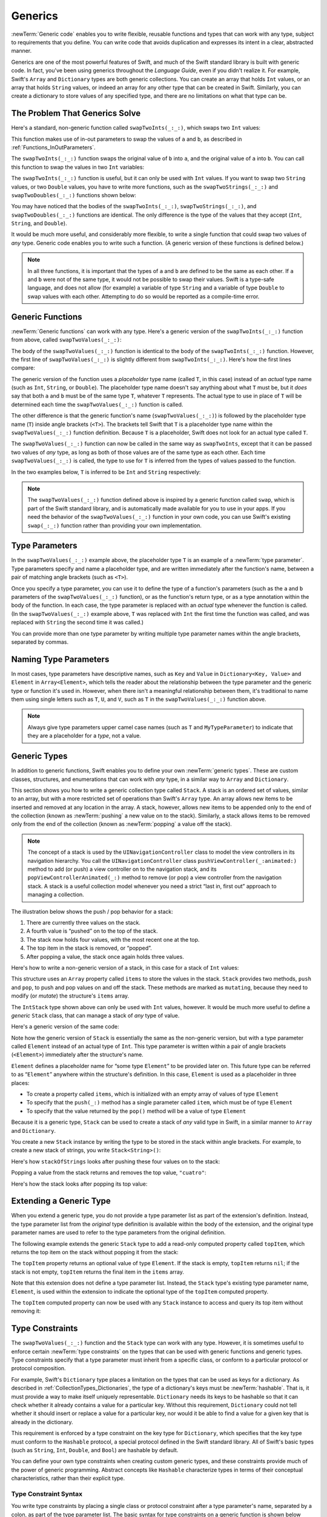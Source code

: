 Generics
========

:newTerm:`Generic code` enables you to write flexible, reusable functions and types
that can work with any type, subject to requirements that you define.
You can write code that avoids duplication
and expresses its intent in a clear, abstracted manner.

Generics are one of the most powerful features of Swift,
and much of the Swift standard library is built with generic code.
In fact, you've been using generics throughout the *Language Guide*,
even if you didn't realize it.
For example, Swift's ``Array`` and ``Dictionary`` types
are both generic collections.
You can create an array that holds ``Int`` values,
or an array that holds ``String`` values,
or indeed an array for any other type that can be created in Swift.
Similarly, you can create a dictionary to store values of any specified type,
and there are no limitations on what that type can be.

.. _Generics_TheProblemThatGenericsSolve:

The Problem That Generics Solve
-------------------------------

Here's a standard, non-generic function called ``swapTwoInts(_:_:)``,
which swaps two ``Int`` values:

.. testcode:: whyGenerics

   -> func swapTwoInts(inout a: Int, inout _ b: Int) {
         let temporaryA = a
         a = b
         b = temporaryA
      }

This function makes use of in-out parameters to swap the values of ``a`` and ``b``,
as described in :ref:`Functions_InOutParameters`.

The ``swapTwoInts(_:_:)`` function swaps the original value of ``b`` into ``a``,
and the original value of ``a`` into ``b``.
You can call this function to swap the values in two ``Int`` variables:

.. testcode:: whyGenerics

   -> var someInt = 3
   << // someInt : Int = 3
   -> var anotherInt = 107
   << // anotherInt : Int = 107
   -> swapTwoInts(&someInt, &anotherInt)
   -> print("someInt is now \(someInt), and anotherInt is now \(anotherInt)")
   <- someInt is now 107, and anotherInt is now 3

The ``swapTwoInts(_:_:)`` function is useful, but it can only be used with ``Int`` values.
If you want to swap two ``String`` values,
or two ``Double`` values,
you have to write more functions,
such as the ``swapTwoStrings(_:_:)`` and ``swapTwoDoubles(_:_:)`` functions shown below:

.. testcode:: whyGenerics

   -> func swapTwoStrings(inout a: String, inout _ b: String) {
         let temporaryA = a
         a = b
         b = temporaryA
      }
   ---
   -> func swapTwoDoubles(inout a: Double, inout _ b: Double) {
         let temporaryA = a
         a = b
         b = temporaryA
      }

You may have noticed that the bodies of
the ``swapTwoInts(_:_:)``, ``swapTwoStrings(_:_:)``, and ``swapTwoDoubles(_:_:)`` functions are identical.
The only difference is the type of the values that they accept
(``Int``, ``String``, and ``Double``).

It would be much more useful, and considerably more flexible,
to write a single function that could swap two values of *any* type.
Generic code enables you to write such a function.
(A generic version of these functions is defined below.)

.. note::

   In all three functions,
   it is important that the types of ``a`` and ``b`` are defined to be the same as each other.
   If ``a`` and ``b`` were not of the same type,
   it would not be possible to swap their values.
   Swift is a type-safe language,
   and does not allow (for example) a variable of type ``String``
   and a variable of type ``Double``
   to swap values with each other.
   Attempting to do so would be reported as a compile-time error.

.. _Generics_GenericFunctions:

Generic Functions
-----------------

:newTerm:`Generic functions` can work with any type.
Here's a generic version of the ``swapTwoInts(_:_:)`` function from above,
called ``swapTwoValues(_:_:)``:

.. testcode:: genericFunctions

   -> func swapTwoValues<T>(inout a: T, inout _ b: T) {
         let temporaryA = a
         a = b
         b = temporaryA
      }

The body of the ``swapTwoValues(_:_:)`` function
is identical to the body of the ``swapTwoInts(_:_:)`` function.
However, the first line of ``swapTwoValues(_:_:)``
is slightly different from ``swapTwoInts(_:_:)``.
Here's how the first lines compare:

.. testcode:: genericFunctionsComparison

   -> func swapTwoInts(inout a: Int, inout _ b: Int)
   >> {
   >>    let temporaryA = a
   >>    a = b
   >>    b = temporaryA
   >> }
   -> func swapTwoValues<T>(inout a: T, inout _ b: T)
   >> {
   >>    let temporaryA = a
   >>    a = b
   >>    b = temporaryA
   >> }

The generic version of the function
uses a *placeholder* type name (called ``T``, in this case)
instead of an *actual* type name (such as ``Int``, ``String``, or ``Double``).
The placeholder type name doesn't say anything about what ``T`` must be,
but it *does* say that both ``a`` and ``b`` must be of the same type ``T``,
whatever ``T`` represents.
The actual type to use in place of ``T``
will be determined each time the ``swapTwoValues(_:_:)`` function is called.

The other difference is that the generic function's name (``swapTwoValues(_:_:)``)
is followed by the placeholder type name (``T``) inside angle brackets (``<T>``).
The brackets tell Swift that ``T`` is a placeholder type name
within the ``swapTwoValues(_:_:)`` function definition.
Because ``T`` is a placeholder, Swift does not look for an actual type called ``T``.

The ``swapTwoValues(_:_:)`` function can now be called in the same way as ``swapTwoInts``,
except that it can be passed two values of *any* type,
as long as both of those values are of the same type as each other.
Each time ``swapTwoValues(_:_:)`` is called,
the type to use for ``T`` is inferred from the types of values passed to the function.

In the two examples below, ``T`` is inferred to be ``Int`` and ``String`` respectively:

.. testcode:: genericFunctions

   -> var someInt = 3
   << // someInt : Int = 3
   -> var anotherInt = 107
   << // anotherInt : Int = 107
   -> swapTwoValues(&someInt, &anotherInt)
   /> someInt is now \(someInt), and anotherInt is now \(anotherInt)
   </ someInt is now 107, and anotherInt is now 3
   ---
   -> var someString = "hello"
   << // someString : String = "hello"
   -> var anotherString = "world"
   << // anotherString : String = "world"
   -> swapTwoValues(&someString, &anotherString)
   /> someString is now \"\(someString)\", and anotherString is now \"\(anotherString)\"
   </ someString is now "world", and anotherString is now "hello"

.. note::

   The ``swapTwoValues(_:_:)`` function defined above is inspired by
   a generic function called ``swap``, which is part of the Swift standard library,
   and is automatically made available for you to use in your apps.
   If you need the behavior of the ``swapTwoValues(_:_:)`` function in your own code,
   you can use Swift's existing ``swap(_:_:)`` function rather than providing your own implementation.

.. _Generics_TypeParameters:

Type Parameters
---------------

In the ``swapTwoValues(_:_:)`` example above,
the placeholder type ``T`` is an example of a :newTerm:`type parameter`.
Type parameters specify and name a placeholder type,
and are written immediately after the function's name,
between a pair of matching angle brackets (such as ``<T>``).

Once you specify a type parameter,
you can use it to define the type of a function's parameters
(such as the ``a`` and ``b`` parameters of the ``swapTwoValues(_:_:)`` function),
or as the function's return type,
or as a type annotation within the body of the function.
In each case, the type parameter
is replaced with an *actual* type whenever the function is called.
(In the ``swapTwoValues(_:_:)`` example above,
``T`` was replaced with ``Int`` the first time the function was called,
and was replaced with ``String`` the second time it was called.)

You can provide more than one type parameter
by writing multiple type parameter names within the angle brackets,
separated by commas.

.. _Generics_NamingTypeParameters:

Naming Type Parameters
----------------------

In most cases, type parameters have descriptive names,
such as ``Key`` and ``Value`` in ``Dictionary<Key, Value>``
and ``Element`` in ``Array<Element>``,
which tells the reader about the relationship between the type parameter
and the generic type or function it's used in.
However, when there isn't a meaningful relationship between them,
it's traditional to name them using single letters such as ``T``, ``U``, and ``V``,
such as ``T`` in the ``swapTwoValues(_:_:)`` function above.

.. note::

   Always give type parameters upper camel case names
   (such as ``T`` and ``MyTypeParameter``)
   to indicate that they are a placeholder for a *type*, not a value.

.. _Generics_GenericTypes:

Generic Types
-------------

In addition to generic functions,
Swift enables you to define your own :newTerm:`generic types`.
These are custom classes, structures, and enumerations
that can work with *any* type, in a similar way to ``Array`` and ``Dictionary``.

This section shows you how to write a generic collection type called ``Stack``.
A stack is an ordered set of values, similar to an array,
but with a more restricted set of operations than Swift's ``Array`` type.
An array allows new items to be inserted and removed at any location in the array.
A stack, however, allows new items to be appended only to the end of the collection
(known as :newTerm:`pushing` a new value on to the stack).
Similarly, a stack allows items to be removed only from the end of the collection
(known as :newTerm:`popping` a value off the stack).

.. note::

   The concept of a stack is used by the ``UINavigationController`` class
   to model the view controllers in its navigation hierarchy.
   You call the ``UINavigationController`` class
   ``pushViewController(_:animated:)`` method to add (or push)
   a view controller on to the navigation stack,
   and its ``popViewControllerAnimated(_:)`` method to remove (or pop)
   a view controller from the navigation stack.
   A stack is a useful collection model whenever you need a strict
   “last in, first out” approach to managing a collection.

The illustration below shows the push / pop behavior for a stack:

.. image:: ../images/stackPushPop_2x.png
   :align: center

1. There are currently three values on the stack.
2. A fourth value is “pushed” on to the top of the stack.
3. The stack now holds four values, with the most recent one at the top.
4. The top item in the stack is removed, or “popped”.
5. After popping a value, the stack once again holds three values.

Here's how to write a non-generic version of a stack,
in this case for a stack of ``Int`` values:

.. testcode:: genericStack

   -> struct IntStack {
         var items = [Int]()
         mutating func push(item: Int) {
            items.append(item)
         }
         mutating func pop() -> Int {
            return items.removeLast()
         }
      }
   >> var intStack = IntStack()
   << // intStack : IntStack = REPL.IntStack(items: [])
   >> intStack.push(1)
   >> intStack.push(2)
   >> intStack.push(3)
   >> intStack.push(4)
   >> print("the stack now contains \(intStack.items.count) integers")
   << the stack now contains 4 integers

This structure uses an ``Array`` property called ``items`` to store the values in the stack.
``Stack`` provides two methods, ``push`` and ``pop``,
to push and pop values on and off the stack.
These methods are marked as ``mutating``,
because they need to modify (or *mutate*) the structure's ``items`` array.

The ``IntStack`` type shown above can only be used with ``Int`` values, however.
It would be much more useful to define a *generic* ``Stack`` class,
that can manage a stack of *any* type of value.

Here's a generic version of the same code:

.. testcode:: genericStack

   -> struct Stack<Element> {
         var items = [Element]()
         mutating func push(item: Element) {
            items.append(item)
         }
         mutating func pop() -> Element {
            return items.removeLast()
         }
      }

Note how the generic version of ``Stack``
is essentially the same as the non-generic version,
but with a type parameter called ``Element``
instead of an actual type of ``Int``.
This type parameter is written within a pair of angle brackets (``<Element>``)
immediately after the structure's name.

``Element`` defines a placeholder name for
“some type ``Element``” to be provided later on.
This future type can be referred to as “``Element``”
anywhere within the structure's definition.
In this case, ``Element`` is used as a placeholder in three places:

* To create a property called ``items``,
  which is initialized with an empty array of values of type ``Element``
* To specify that the ``push(_:)`` method has a single parameter called ``item``,
  which must be of type ``Element``
* To specify that the value returned by the ``pop()`` method
  will be a value of type ``Element``

Because it is a generic type,
``Stack`` can be used to create a stack of *any* valid type in Swift,
in a similar manner to ``Array`` and ``Dictionary``.

You create a new ``Stack`` instance by writing
the type to be stored in the stack within angle brackets.
For example, to create a new stack of strings,
you write ``Stack<String>()``:

.. testcode:: genericStack

   -> var stackOfStrings = Stack<String>()
   << // stackOfStrings : Stack<String> = REPL.Stack<Swift.String>(items: [])
   -> stackOfStrings.push("uno")
   -> stackOfStrings.push("dos")
   -> stackOfStrings.push("tres")
   -> stackOfStrings.push("cuatro")
   /> the stack now contains \(stackOfStrings.items.count) strings
   </ the stack now contains 4 strings

Here's how ``stackOfStrings`` looks after pushing these four values on to the stack:

.. image:: ../images/stackPushedFourStrings_2x.png
   :align: center

Popping a value from the stack returns and removes the top value, ``"cuatro"``:

.. testcode:: genericStack

   -> let fromTheTop = stackOfStrings.pop()
   << // fromTheTop : String = "cuatro"
   /> fromTheTop is equal to \"\(fromTheTop)\", and the stack now contains \(stackOfStrings.items.count) strings
   </ fromTheTop is equal to "cuatro", and the stack now contains 3 strings

Here's how the stack looks after popping its top value:

.. image:: ../images/stackPoppedOneString_2x.png
   :align: center

.. _Generics_ExtendingAGenericType:

Extending a Generic Type
------------------------

When you extend a generic type,
you do not provide a type parameter list as part of the extension's definition.
Instead, the type parameter list from the *original* type definition
is available within the body of the extension,
and the original type parameter names are used to refer to
the type parameters from the original definition.

The following example extends the generic ``Stack`` type to add
a read-only computed property called ``topItem``,
which returns the top item on the stack without popping it from the stack:

.. testcode:: genericStack

   -> extension Stack {
         var topItem: Element? {
            return items.isEmpty ? nil : items[items.count - 1]
         }
      }

The ``topItem`` property returns an optional value of type ``Element``.
If the stack is empty, ``topItem`` returns ``nil``;
if the stack is not empty, ``topItem`` returns the final item in the ``items`` array.

Note that this extension does not define a type parameter list.
Instead, the ``Stack`` type's existing type parameter name, ``Element``,
is used within the extension to indicate the optional type of
the ``topItem`` computed property.

The ``topItem`` computed property can now be used with any ``Stack`` instance
to access and query its top item without removing it:

.. testcode:: genericStack

   -> if let topItem = stackOfStrings.topItem {
         print("The top item on the stack is \(topItem).")
      }
   <- The top item on the stack is tres.

.. _Generics_TypeConstraints:

Type Constraints
----------------

The ``swapTwoValues(_:_:)`` function and the ``Stack`` type can work with any type.
However, it is sometimes useful to enforce
certain :newTerm:`type constraints` on the types that can be used with
generic functions and generic types.
Type constraints specify that a type parameter must
inherit from a specific class,
or conform to a particular protocol or protocol composition.

For example,
Swift's ``Dictionary`` type places a limitation on
the types that can be used as keys for a dictionary.
As described in :ref:`CollectionTypes_Dictionaries`,
the type of a dictionary's keys must be :newTerm:`hashable`.
That is, it must provide a way to make itself uniquely representable.
``Dictionary`` needs its keys to be hashable so that it can
check whether it already contains a value for a particular key.
Without this requirement, ``Dictionary`` could not tell
whether it should insert or replace a value for a particular key,
nor would it be able to find a value for a given key that is already in the dictionary.

This requirement is enforced by a type constraint on the key type for ``Dictionary``,
which specifies that the key type must conform to the ``Hashable`` protocol,
a special protocol defined in the Swift standard library.
All of Swift's basic types (such as ``String``, ``Int``, ``Double``, and ``Bool``)
are hashable by default.

.. TODO: add some text to the following effect once we have documentation for Hashable:
   You can make your own custom types conform to the ``Hashable`` protocol
   so that they too can be dictionary keys,
   as described in <link>.

You can define your own type constraints when creating custom generic types,
and these constraints provide much of the power of generic programming.
Abstract concepts like ``Hashable``
characterize types in terms of their conceptual characteristics,
rather than their explicit type.

.. _Generics_TypeConstraintSyntax:

Type Constraint Syntax
~~~~~~~~~~~~~~~~~~~~~~

You write type constraints by placing a single class or protocol constraint
after a type parameter's name, separated by a colon,
as part of the type parameter list.
The basic syntax for type constraints on a generic function is shown below
(although the syntax is the same for generic types):

.. testcode:: typeConstraints

   >> class SomeClass {}
   >> protocol SomeProtocol {}
   -> func someFunction<T: SomeClass, U: SomeProtocol>(someT: T, someU: U) {
         // function body goes here
      }

The hypothetical function above has two type parameters.
The first type parameter, ``T``, has a type constraint
that requires ``T`` to be a subclass of ``SomeClass``.
The second type parameter, ``U``, has a type constraint
that requires ``U`` to conform to the protocol ``SomeProtocol``.

.. _Generics_TypeConstraintsInAction:

Type Constraints in Action
~~~~~~~~~~~~~~~~~~~~~~~~~~

Here's a non-generic function called ``findStringIndex``,
which is given a ``String`` value to find
and an array of ``String`` values within which to find it.
The ``findStringIndex(_:_:)`` function returns an optional ``Int`` value,
which will be the index of the first matching string in the array if it is found,
or ``nil`` if the string cannot be found:

.. testcode:: typeConstraints

   -> func findStringIndex(array: [String], _ valueToFind: String) -> Int? {
         for (index, value) in array.enumerate() {
            if value == valueToFind {
               return index
            }
         }
         return nil
      }

The ``findStringIndex(_:_:)`` function can be used to find a string value in an array of strings:

.. testcode:: typeConstraints

   -> let strings = ["cat", "dog", "llama", "parakeet", "terrapin"]
   << // strings : [String] = ["cat", "dog", "llama", "parakeet", "terrapin"]
   -> if let foundIndex = findStringIndex(strings, "llama") {
         print("The index of llama is \(foundIndex)")
      }
   <- The index of llama is 2

The principle of finding the index of a value in an array isn't useful only for strings, however.
You can write the same functionality as a generic function called ``findIndex``,
by replacing any mention of strings with values of some type ``T`` instead.

Here's how you might expect a generic version of ``findStringIndex``,
called ``findIndex``, to be written.
Note that the return type of this function is still ``Int?``,
because the function returns an optional index number,
not an optional value from the array.
Be warned, though --- this function does not compile,
for reasons explained after the example:

.. testcode:: typeConstraints

   -> func findIndex<T>(array: [T], _ valueToFind: T) -> Int? {
         for (index, value) in array.enumerate() {
            if value == valueToFind {
               return index
            }
         }
         return nil
      }
   !! <REPL Input>:3:18: error: binary operator '==' cannot be applied to two 'T' operands
   !!       if value == valueToFind {
   !!          ~~~~~ ^  ~~~~~~~~~~~
   !! <REPL Input>:3:18: note: overloads for '==' exist with these partially matching parameter lists: (FloatingPointClassification, FloatingPointClassification), (_MirrorDisposition, _MirrorDisposition), (Mirror.DisplayStyle, Mirror.DisplayStyle), (Bool, Bool), (Any.Type?, Any.Type?), (COpaquePointer, COpaquePointer), (Character, Character), (UInt8, UInt8), (Int8, Int8), (UInt16, UInt16), (Int16, Int16), (UInt32, UInt32), (Int32, Int32), (UInt64, UInt64), (Int64, Int64), (UInt, UInt), (Int, Int), (Float, Float), (Double, Double), (Float80, Float80), (ObjectIdentifier, ObjectIdentifier), (String, String), (Index, Index), (String.UnicodeScalarView.Index, String.UnicodeScalarView.Index), (String.UTF16View.Index, String.UTF16View.Index), (String.UTF8View.Index, String.UTF8View.Index), (UnicodeScalar, UnicodeScalar), (_SwiftNSOperatingSystemVersion, _SwiftNSOperatingSystemVersion), (Bit, Bit), (AnyForwardIndex, AnyForwardIndex), (AnyBidirectionalIndex, AnyBidirectionalIndex), (AnyRandomAccessIndex, AnyRandomAccessIndex), (ContiguousArray<Element>, ContiguousArray<Element>), (ArraySlice<Element>, ArraySlice<Element>), (Array<Element>, Array<Element>), (AutoreleasingUnsafeMutablePointer<Memory>, AutoreleasingUnsafeMutablePointer<Memory>), (T, T), (LazyFilterIndex<Base>, LazyFilterIndex<Base>), (FlattenCollectionIndex<BaseElements>, FlattenCollectionIndex<BaseElements>), (FlattenBidirectionalCollectionIndex<BaseElements>, FlattenBidirectionalCollectionIndex<BaseElements>), (Set<Element>, Set<Element>), ([Key : Value], [Key : Value]), (SetIndex<Element>, SetIndex<Element>), (DictionaryIndex<Key, Value>, DictionaryIndex<Key, Value>), (_HeapBuffer<Value, Element>, _HeapBuffer<Value, Element>), (HalfOpenInterval<Bound>, HalfOpenInterval<Bound>), (ClosedInterval<Bound>, ClosedInterval<Bound>), (ManagedBufferPointer<Value, Element>, ManagedBufferPointer<Value, Element>), (T?, T?), (T?, _OptionalNilComparisonType), (_OptionalNilComparisonType, T?), (Range<Element>, Range<Element>), (ReverseIndex<Base>, ReverseIndex<Base>), (UnsafeMutablePointer<Memory>, UnsafeMutablePointer<Memory>), (UnsafePointer<Memory>, UnsafePointer<Memory>), ((A, B), (A, B)), ((A, B, C), (A, B, C)), ((A, B, C, D), (A, B, C, D)), ((A, B, C, D, E), (A, B, C, D, E)), ((A, B, C, D, E, F), (A, B, C, D, E, F)), (Self, Self)
   !! if value == valueToFind {
   !!          ^

This function does not compile as written above.
The problem lies with the equality check, “``if value == valueToFind``”.
Not every type in Swift can be compared with the equal to operator (``==``).
If you create your own class or structure to represent a complex data model, for example,
then the meaning of “equal to” for that class or structure
is not something that Swift can guess for you.
Because of this, it is not possible to guarantee that this code will work
for *every* possible type ``T``,
and an appropriate error is reported when you try to compile the code.

All is not lost, however.
The Swift standard library defines a protocol called ``Equatable``,
which requires any conforming type to implement
the equal to operator (``==``) and the not equal to operator (``!=``)
to compare any two values of that type.
All of Swift's standard types automatically support the ``Equatable`` protocol.

.. TODO: write about how to make your own types conform to Equatable
   once we have some documentation that actually describes it.
   The text to use is something like:
   and you can make your own types conform to ``Equatable`` too,
   as described in <link>.

Any type that is ``Equatable`` can be used safely with the ``findIndex(_:_:)`` function,
because it is guaranteed to support the equal to operator.
To express this fact, you write a type constraint of ``Equatable``
as part of the type parameter's definition when you define the function:

.. testcode:: typeConstraintsEquatable

   -> func findIndex<T: Equatable>(array: [T], _ valueToFind: T) -> Int? {
         for (index, value) in array.enumerate() {
            if value == valueToFind {
               return index
            }
         }
         return nil
      }

The single type parameter for ``findIndex`` is written as ``T: Equatable``,
which means “any type ``T`` that conforms to the ``Equatable`` protocol.”

The ``findIndex(_:_:)`` function now compiles successfully
and can be used with any type that is ``Equatable``, such as ``Double`` or ``String``:

.. testcode:: typeConstraintsEquatable

   -> let doubleIndex = findIndex([3.14159, 0.1, 0.25], 9.3)
   << // doubleIndex : Int? = nil
   /> doubleIndex is an optional Int with no value, because 9.3 is not in the array
   </ doubleIndex is an optional Int with no value, because 9.3 is not in the array
   -> let stringIndex = findIndex(["Mike", "Malcolm", "Andrea"], "Andrea")
   << // stringIndex : Int? = Optional(2)
   /> stringIndex is an optional Int containing a value of \(stringIndex!)
   </ stringIndex is an optional Int containing a value of 2

.. TODO: providing different type parameters on individual methods within a generic type

.. TODO: likewise providing type parameters for initializers

.. _Generics_AssociatedTypes:

Associated Types
----------------

When defining a protocol,
it is sometimes useful to declare one or more :newterm:`associated types`
as part of the protocol's definition.
An associated type gives a placeholder name (or :newTerm:`alias`)
to a type that is used as part of the protocol.
The actual type to use for that associated type
is not specified until the protocol is adopted.
Associated types are specified with the ``associatedtype`` keyword.

.. _Generics_AssociatedTypesInAction:

Associated Types in Action
~~~~~~~~~~~~~~~~~~~~~~~~~~

Here's an example of a protocol called ``Container``,
which declares an associated type called ``ItemType``:

.. testcode:: associatedTypes

   -> protocol Container {
         associatedtype ItemType
         mutating func append(item: ItemType)
         var count: Int { get }
         subscript(i: Int) -> ItemType { get }
      }

The ``Container`` protocol defines three required capabilities
that any container must provide:

* It must be possible to add a new item to the container with an ``append(_:)`` method.
* It must be possible to access a count of the items in the container
  through a ``count`` property that returns an ``Int`` value.
* It must be possible to retrieve each item in the container with a subscript
  that takes an ``Int`` index value.

This protocol doesn't specify how the items in the container should be stored
or what type they are allowed to be.
The protocol only specifies the three bits of functionality
that any type must provide in order to be considered a ``Container``.
A conforming type can provide additional functionality,
as long as it satisfies these three requirements.

Any type that conforms to the ``Container`` protocol must be able to specify
the type of values it stores.
Specifically, it must ensure that only items of the right type
are added to the container,
and it must be clear about the type of the items returned by its subscript.

To define these requirements,
the ``Container`` protocol needs a way to refer to
the type of the elements that a container will hold,
without knowing what that type is for a specific container.
The ``Container`` protocol needs to specify that
any value passed to the ``append(_:)`` method
must have the same type as the container's element type,
and that the value returned by the container's subscript
will be of the same type as the container's element type.

To achieve this,
the ``Container`` protocol declares an associated type called ``ItemType``,
written as  ``associatedtype ItemType``.
The protocol does not define what ``ItemType`` is ---
that information is left for any conforming type to provide.
Nonetheless, the ``ItemType`` alias provides a way to refer to
the type of the items in a ``Container``,
and to define a type for use with the ``append(_:)`` method and subscript,
to ensure that the expected behavior of any ``Container`` is enforced.

Here's a version of the non-generic ``IntStack`` type from earlier,
adapted to conform to the ``Container`` protocol:

.. testcode:: associatedTypes

   -> struct IntStack: Container {
         // original IntStack implementation
         var items = [Int]()
         mutating func push(item: Int) {
            items.append(item)
         }
         mutating func pop() -> Int {
            return items.removeLast()
         }
         // conformance to the Container protocol
         typealias ItemType = Int
         mutating func append(item: Int) {
            self.push(item)
         }
         var count: Int {
            return items.count
         }
         subscript(i: Int) -> Int {
            return items[i]
         }
      }

The ``IntStack`` type implements all three of the ``Container`` protocol's requirements,
and in each case wraps part of the ``IntStack`` type's existing functionality
to satisfy these requirements.

Moreover, ``IntStack`` specifies that for this implementation of ``Container``,
the appropriate ``ItemType`` to use is a type of ``Int``.
The definition of ``typealias ItemType = Int`` turns the abstract type of ``ItemType``
into a concrete type of ``Int`` for this implementation of the ``Container`` protocol.

Thanks to Swift's type inference,
you don't actually need to declare a concrete ``ItemType`` of ``Int``
as part of the definition of ``IntStack``.
Because ``IntStack`` conforms to all of the requirements of the ``Container`` protocol,
Swift can infer the appropriate ``ItemType`` to use,
simply by looking at the type of the ``append(_:)`` method's ``item`` parameter
and the return type of the subscript.
Indeed, if you delete the ``typealias ItemType = Int`` line from the code above,
everything still works, because it is clear what type should be used for ``ItemType``.

You can also make the generic ``Stack`` type conform to the ``Container`` protocol:

.. testcode:: associatedTypes

   -> struct Stack<Element>: Container {
         // original Stack<Element> implementation
         var items = [Element]()
         mutating func push(item: Element) {
            items.append(item)
         }
         mutating func pop() -> Element {
            return items.removeLast()
         }
         // conformance to the Container protocol
         mutating func append(item: Element) {
            self.push(item)
         }
         var count: Int {
            return items.count
         }
         subscript(i: Int) -> Element {
            return items[i]
         }
      }

This time, the type parameter ``Element`` is used as
the type of the ``append(_:)`` method's ``item`` parameter
and the return type of the subscript.
Swift can therefore infer that ``Element`` is the appropriate type to use
as the ``ItemType`` for this particular container.

.. _Generics_ExtendingAnExistingTypeToSpecifyAnAssociatedType:

Extending an Existing Type to Specify an Associated Type
~~~~~~~~~~~~~~~~~~~~~~~~~~~~~~~~~~~~~~~~~~~~~~~~~~~~~~~~

You can extend an existing type to add conformance to a protocol,
as described in :ref:`Protocols_AddingProtocolConformanceWithAnExtension`.
This includes a protocol with an associated type.

Swift's ``Array`` type already provides an ``append(_:)`` method,
a ``count`` property, and a subscript with an ``Int`` index to retrieve its elements.
These three capabilities match the requirements of the ``Container`` protocol.
This means that you can extend ``Array`` to conform to the ``Container`` protocol
simply by declaring that ``Array`` adopts the protocol.
You do this with an empty extension,
as described in :ref:`Protocols_DeclaringProtocolAdoptionWithAnExtension`:

.. testcode:: associatedTypes

   -> extension Array: Container {}

Array's existing ``append(_:)`` method and subscript enable Swift to infer
the appropriate type to use for ``ItemType``,
just as for the generic ``Stack`` type above.
After defining this extension, you can use any ``Array`` as a ``Container``.

.. _Generics_WhereClauses:

Where Clauses
-------------

Type constraints, as described in :ref:`Generics_TypeConstraints`,
enable you to define requirements on the type parameters associated with
a generic function or type.

It can also be useful to define requirements for associated types.
You do this by defining :newTerm:`where clauses` as part of a type parameter list.
A where clause enables you to require that
an associated type must conform to a certain protocol,
or that certain type parameters and associated types must be the same.
You write a where clause by placing the ``where`` keyword
immediately after the list of type parameters,
followed by constraints for associated types
or equality relationships between types and associated types.

The example below defines a generic function called ``allItemsMatch``,
which checks to see if two ``Container`` instances contain
the same items in the same order.
The function returns a Boolean value of ``true`` if all items match
and a value of ``false`` if they do not.

The two containers to be checked do not have to be
the same type of container (although they can be),
but they do have to hold the same type of items.
This requirement is expressed through a combination of type constraints and where clauses:

.. testcode:: associatedTypes

   -> func allItemsMatch<
            C1: Container, C2: Container
            where C1.ItemType == C2.ItemType, C1.ItemType: Equatable>
            (someContainer: C1, _ anotherContainer: C2) -> Bool {
   ---
         // check that both containers contain the same number of items
         if someContainer.count != anotherContainer.count {
            return false
         }
   ---
         // check each pair of items to see if they are equivalent
         for i in 0..<someContainer.count {
            if someContainer[i] != anotherContainer[i] {
               return false
            }
         }
   ---
         // all items match, so return true
         return true
   ---
      }

This function takes two arguments called
``someContainer`` and ``anotherContainer``.
The ``someContainer`` argument is of type ``C1``,
and the ``anotherContainer`` argument is of type ``C2``.
Both ``C1`` and ``C2`` are type parameters
for two container types to be determined when the function is called.

The function's type parameter list places
the following requirements on the two type parameters:

* ``C1`` must conform to the ``Container`` protocol (written as ``C1: Container``).
* ``C2`` must also conform to the ``Container`` protocol (written as ``C2: Container``).
* The ``ItemType`` for ``C1`` must be the same as the ``ItemType`` for ``C2``
  (written as ``C1.ItemType == C2.ItemType``).
* The ``ItemType`` for ``C1`` must conform to the ``Equatable`` protocol
  (written as ``C1.ItemType: Equatable``).

The third and fourth requirements are defined as part of a where clause,
and are written after the ``where`` keyword as part of the function's type parameter list.

These requirements mean:

* ``someContainer`` is a container of type ``C1``.
* ``anotherContainer`` is a container of type ``C2``.
* ``someContainer`` and ``anotherContainer`` contain the same type of items.
* The items in ``someContainer`` can be checked with the not equal operator (``!=``)
  to see if they are different from each other.

The third and fourth requirements combine to mean that
the items in ``anotherContainer`` can *also* be checked with the ``!=`` operator,
because they are exactly the same type as the items in ``someContainer``.

These requirements enable the ``allItemsMatch(_:_:)`` function to compare the two containers,
even if they are of a different container type.

The ``allItemsMatch(_:_:)`` function starts by checking that
both containers contain the same number of items.
If they contain a different number of items, there is no way that they can match,
and the function returns ``false``.

After making this check, the function iterates over all of the items in ``someContainer``
with a ``for``-``in`` loop and the half-open range operator (``..<``).
For each item, the function checks whether the item from ``someContainer`` is not equal to
the corresponding item in ``anotherContainer``.
If the two items are not equal, then the two containers do not match,
and the function returns ``false``.

If the loop finishes without finding a mismatch,
the two containers match, and the function returns ``true``.

Here's how the ``allItemsMatch(_:_:)`` function looks in action:

.. testcode:: associatedTypes

   -> var stackOfStrings = Stack<String>()
   << // stackOfStrings : Stack<String> = REPL.Stack<Swift.String>(items: [])
   -> stackOfStrings.push("uno")
   -> stackOfStrings.push("dos")
   -> stackOfStrings.push("tres")
   ---
   -> var arrayOfStrings = ["uno", "dos", "tres"]
   << // arrayOfStrings : [String] = ["uno", "dos", "tres"]
   ---
   -> if allItemsMatch(stackOfStrings, arrayOfStrings) {
         print("All items match.")
      } else {
         print("Not all items match.")
      }
   <- All items match.

The example above creates a ``Stack`` instance to store ``String`` values,
and pushes three strings onto the stack.
The example also creates an ``Array`` instance initialized with
an array literal containing the same three strings as the stack.
Even though the stack and the array are of a different type,
they both conform to the ``Container`` protocol,
and both contain the same type of values.
You can therefore call the ``allItemsMatch(_:_:)`` function
with these two containers as its arguments.
In the example above, the ``allItemsMatch(_:_:)`` function correctly reports that
all of the items in the two containers match.

.. TODO: Subscripts
   ----------------

.. TODO: Protocols can require conforming types to provide specific subscripts

.. TODO: These typically return a value of type T, which is why I've moved this here

.. TODO: Generic Enumerations
   --------------------------

.. TODO: Describe how Optional<Wrapped> works
